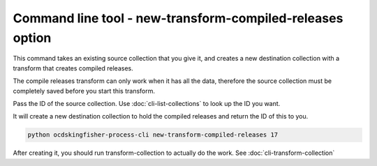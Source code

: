 Command line tool - new-transform-compiled-releases option
==========================================================

This command takes an existing source collection that you give it, and creates a new destination collection with a transform that creates compiled releases.

The compile releases transform can only work when it has all the data, therefore the source collection must be completely saved before you start this transform.

Pass the ID of the source collection. Use :doc:`cli-list-collections` to look up the ID you want.

It will create a new destination collection to hold the compiled releases and return the ID of this to you.

.. code-block:: shell-session

    python ocdskingfisher-process-cli new-transform-compiled-releases 17

After creating it, you should run transform-collection to actually do the work. See :doc:`cli-transform-collection`
